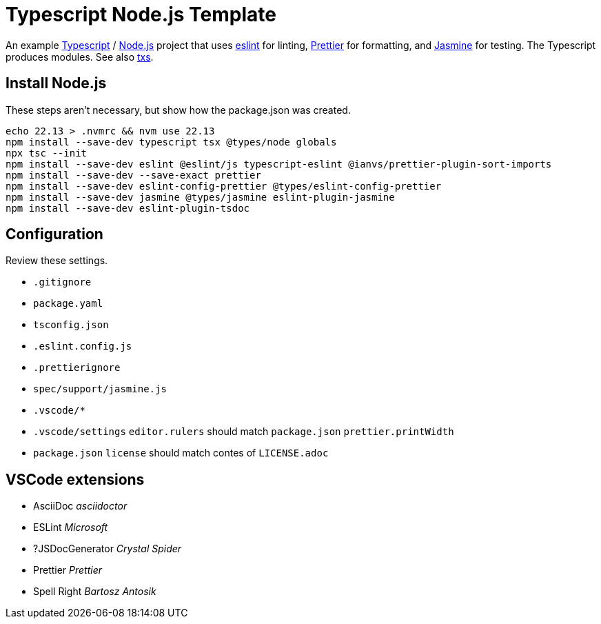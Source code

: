 = Typescript Node.js Template
:source-language: bash

An example https://www.typescriptlang.org/[Typescript] / https://nodejs.org/en[Node.js]
project that uses https://eslint.org/[eslint] for linting,
https://prettier.io/[Prettier] for formatting, and
https://https://jasmine.github.io//[Jasmine] for testing. The Typescript produces
modules. See also https://tsx.is/[txs].

== Install Node.js
These steps aren't necessary, but show how the package.json was created.
----
echo 22.13 > .nvmrc && nvm use 22.13
npm install --save-dev typescript tsx @types/node globals
npx tsc --init
npm install --save-dev eslint @eslint/js typescript-eslint @ianvs/prettier-plugin-sort-imports
npm install --save-dev --save-exact prettier
npm install --save-dev eslint-config-prettier @types/eslint-config-prettier
npm install --save-dev jasmine @types/jasmine eslint-plugin-jasmine
npm install --save-dev eslint-plugin-tsdoc
----

== Configuration
Review these settings.

* `.gitignore`
* `package.yaml`
* `tsconfig.json`
* `.eslint.config.js`
* `.prettierignore`
* `spec/support/jasmine.js`
* `.vscode/*`
* `.vscode/settings` `editor.rulers` should match `package.json` `prettier.printWidth`
* `package.json` `license` should match contes of `LICENSE.adoc`

== VSCode extensions
* AsciiDoc _asciidoctor_
* ESLint _Microsoft_
* ?JSDocGenerator _Crystal Spider_
* Prettier _Prettier_
* Spell Right _Bartosz Antosik_



